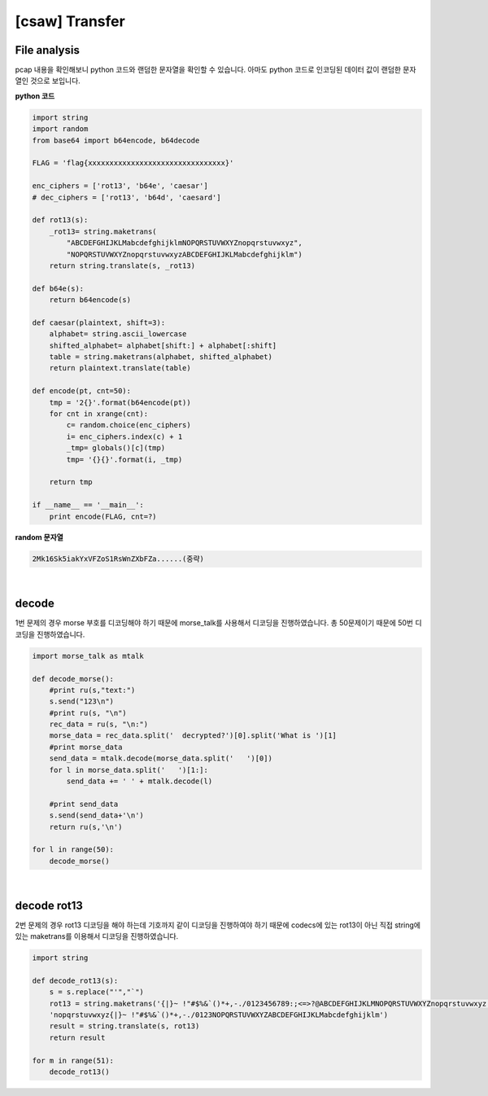 ============================================================================================================
[csaw] Transfer
============================================================================================================

File analysis
============================================================================================================

pcap 내용을 확인해보니 python 코드와 랜덤한 문자열을 확인할 수 있습니다. 아마도 python 코드로 인코딩된 데이터 값이 랜덤한 문자열인 것으로 보입니다.

**python 코드**

.. code-block:: python

    import string
    import random
    from base64 import b64encode, b64decode

    FLAG = 'flag{xxxxxxxxxxxxxxxxxxxxxxxxxxxxxxxx}'

    enc_ciphers = ['rot13', 'b64e', 'caesar']
    # dec_ciphers = ['rot13', 'b64d', 'caesard']

    def rot13(s):
        _rot13= string.maketrans(
            "ABCDEFGHIJKLMabcdefghijklmNOPQRSTUVWXYZnopqrstuvwxyz",
            "NOPQRSTUVWXYZnopqrstuvwxyzABCDEFGHIJKLMabcdefghijklm")
        return string.translate(s, _rot13)

    def b64e(s):
        return b64encode(s)

    def caesar(plaintext, shift=3):
        alphabet= string.ascii_lowercase
        shifted_alphabet= alphabet[shift:] + alphabet[:shift]
        table = string.maketrans(alphabet, shifted_alphabet)
        return plaintext.translate(table)

    def encode(pt, cnt=50):
        tmp = '2{}'.format(b64encode(pt))
        for cnt in xrange(cnt):
            c= random.choice(enc_ciphers)
            i= enc_ciphers.index(c) + 1
            _tmp= globals()[c](tmp)
            tmp= '{}{}'.format(i, _tmp)

        return tmp

    if __name__ == '__main__':
        print encode(FLAG, cnt=?)

**random 문자열**

.. code-block:: console 
    
    2Mk16Sk5iakYxVFZoS1RsWnZXbFZa......(중략)

|

decode
============================================================================================================

1번 문제의 경우 morse 부호를 디코딩해야 하기 때문에 morse_talk를 사용해서 디코딩을 진행하였습니다. 총 50문제이기 때문에 50번 디코딩을 진행하였습니다.

.. code-block:: python

    import morse_talk as mtalk

    def decode_morse():
        #print ru(s,"text:")
        s.send("123\n")
        #print ru(s, "\n")
        rec_data = ru(s, "\n:")
        morse_data = rec_data.split('  decrypted?')[0].split('What is ')[1]
        #print morse_data
        send_data = mtalk.decode(morse_data.split('   ')[0])
        for l in morse_data.split('   ')[1:]:
            send_data += ' ' + mtalk.decode(l)

        #print send_data
        s.send(send_data+'\n')
        return ru(s,'\n')

    for l in range(50):
        decode_morse()

|

decode rot13
============================================================================================================

2번 문제의 경우 rot13 디코딩을 해야 하는데 기호까지 같이 디코딩을 진행하여야 하기 때문에 codecs에 있는 rot13이 아닌 직접 string에 있는 maketrans를 이용해서 디코딩을 진행하였습니다.

.. code-block:: python

    import string

    def decode_rot13(s):
        s = s.replace("'","`")
        rot13 = string.maketrans('{|}~ !"#$%&`()*+,-./0123456789:;<=>?@ABCDEFGHIJKLMNOPQRSTUVWXYZnopqrstuvwxyz',
        'nopqrstuvwxyz{|}~ !"#$%&`()*+,-./0123NOPQRSTUVWXYZABCDEFGHIJKLMabcdefghijklm')
        result = string.translate(s, rot13)
        return result

    for m in range(51):
        decode_rot13()

